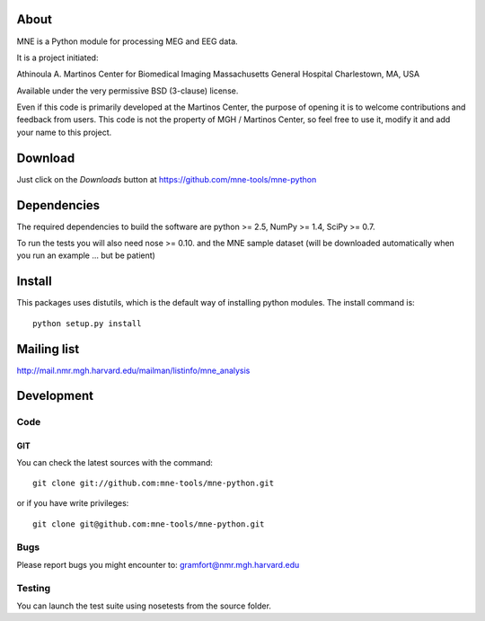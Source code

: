 .. -*- mode: rst -*-

About
=====

MNE is a Python module for processing MEG and EEG data.

It is a project initiated:

Athinoula A. Martinos Center for Biomedical Imaging
Massachusetts General Hospital
Charlestown, MA, USA

Available under the very permissive BSD (3-clause) license.

Even if this code is primarily developed at the Martinos Center,
the purpose of opening it is to welcome contributions and feedback
from users. This code is not the property of MGH / Martinos Center,
so feel free to use it, modify it and add your name to this project.

Download
========

Just click on the *Downloads* button at https://github.com/mne-tools/mne-python

Dependencies
============

The required dependencies to build the software are python >= 2.5,
NumPy >= 1.4, SciPy >= 0.7.

To run the tests you will also need nose >= 0.10.
and the MNE sample dataset (will be downloaded automatically
when you run an example ... but be patient)

Install
=======

This packages uses distutils, which is the default way of installing
python modules. The install command is::

  python setup.py install


Mailing list
============

http://mail.nmr.mgh.harvard.edu/mailman/listinfo/mne_analysis

Development
===========

Code
----

GIT
~~~

You can check the latest sources with the command::

    git clone git://github.com:mne-tools/mne-python.git

or if you have write privileges::

    git clone git@github.com:mne-tools/mne-python.git

Bugs
----

Please report bugs you might encounter to:
gramfort@nmr.mgh.harvard.edu

Testing
-------

You can launch the test suite using nosetests from the source folder.

